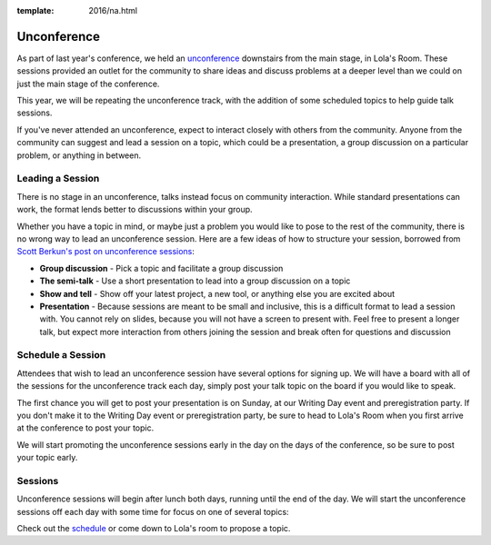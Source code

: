 :template: 2016/na.html

Unconference
============

As part of last year's conference, we held an
`unconference <http://en.wikipedia.org/wiki/Unconference>`__ downstairs
from the main stage, in Lola's Room. These sessions provided an outlet
for the community to share ideas and discuss problems at a deeper level
than we could on just the main stage of the conference.

This year, we will be repeating the unconference track, with the
addition of some scheduled topics to help guide talk sessions.

If you've never attended an unconference, expect to interact closely
with others from the community. Anyone from the community can suggest
and lead a session on a topic, which could be a presentation, a group
discussion on a particular problem, or anything in between.

Leading a Session
-----------------

There is no stage in an unconference, talks instead focus on community
interaction. While standard presentations can work, the format lends
better to discussions within your group.

Whether you have a topic in mind, or maybe just a problem you would like
to pose to the rest of the community, there is no wrong way to lead an
unconference session. Here are a few ideas of how to structure your
session, borrowed from `Scott Berkun's post on unconference
sessions <http://scottberkun.com/2006/how-to-run-a-great-unconference-session/>`__:

-  **Group discussion** - Pick a topic and facilitate a group discussion
-  **The semi-talk** - Use a short presentation to lead into a group
   discussion on a topic
-  **Show and tell** - Show off your latest project, a new tool, or
   anything else you are excited about
-  **Presentation** - Because sessions are meant to be small and
   inclusive, this is a difficult format to lead a session with. You
   cannot rely on slides, because you will not have a screen to present
   with. Feel free to present a longer talk, but expect more interaction
   from others joining the session and break often for questions and
   discussion

Schedule a Session
------------------

Attendees that wish to lead an unconference session have several options
for signing up. We will have a board with all of the sessions for the
unconference track each day, simply post your talk topic on the board if
you would like to speak.

The first chance you will get to post your presentation is on Sunday, at
our Writing Day event and preregistration party. 
If you don't make it to the Writing Day event or preregistration party,
be sure to head to Lola's Room when you first arrive at the conference
to post your topic.

We will start promoting the unconference sessions early in the day on
the days of the conference, so be sure to post your topic early.

Sessions
--------

Unconference sessions will begin after lunch both days, running until
the end of the day. We will start the unconference sessions off each day
with some time for focus on one of several topics:

Check out the `schedule <https://docs.google.com/spreadsheets/d/1LZ2MrNrQ4AWX6pwtrj08qr6dmNl9O0-kkuHxDNN3zzU/edit?usp=sharing>`__ or come down to Lola's room to propose a topic.
